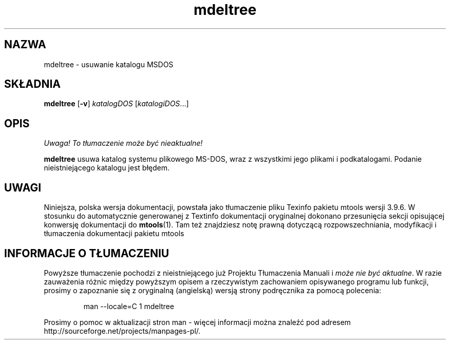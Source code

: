 .\" {PTM/WK/0.1/15-07-1999/"usuwanie katalogu MSDOS"}
.TH mdeltree 1 "15 lipca 1999" mtools-3.9.6
.SH NAZWA
mdeltree - usuwanie katalogu MSDOS
.SH SKŁADNIA
.BR mdeltree " [" -v ]
.IR katalogDOS " [" katalogiDOS ...]
.SH OPIS
\fI Uwaga! To tłumaczenie może być nieaktualne!\fP
.PP 
\fBmdeltree\fR usuwa katalog systemu plikowego MS-DOS, wraz z wszystkimi
jego plikami i podkatalogami. Podanie nieistniejącego katalogu jest błędem.
.SH UWAGI
Niniejsza, polska wersja dokumentacji, powstała jako tłumaczenie pliku
Texinfo pakietu mtools wersji 3.9.6. W stosunku do automatycznie generowanej
z Textinfo dokumentacji oryginalnej dokonano przesunięcia sekcji opisującej
konwersję dokumentacji do \fBmtools\fR(1). Tam też znajdziesz notę prawną
dotyczącą rozpowszechniania, modyfikacji i tłumaczenia dokumentacji pakietu
mtools
.SH "INFORMACJE O TŁUMACZENIU"
Powyższe tłumaczenie pochodzi z nieistniejącego już Projektu Tłumaczenia Manuali i 
\fImoże nie być aktualne\fR. W razie zauważenia różnic między powyższym opisem
a rzeczywistym zachowaniem opisywanego programu lub funkcji, prosimy o zapoznanie 
się z oryginalną (angielską) wersją strony podręcznika za pomocą polecenia:
.IP
man \-\-locale=C 1 mdeltree
.PP
Prosimy o pomoc w aktualizacji stron man \- więcej informacji można znaleźć pod
adresem http://sourceforge.net/projects/manpages\-pl/.
